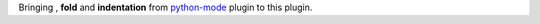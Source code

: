 Bringing , **fold** and **indentation** from  `python-mode <https://github.com/klen/python-mode>`_ plugin  to this plugin.

